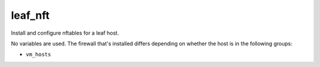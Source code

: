leaf_nft
========

Install and configure nftables for a leaf host.

No variables are used. The firewall that's installed differs depending on whether the host is in the
following groups:

* ``vm_hosts``
